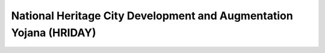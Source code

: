 National Heritage City Development and Augmentation Yojana (HRIDAY)
======================================================================

.. raw:: html

	<iframe src='../viz/visualization.html#barchart/urban_poverty/national_heritage_city_development_and_augmentation_yojana' width='100%', height='500', frameBorder='0'></iframe>